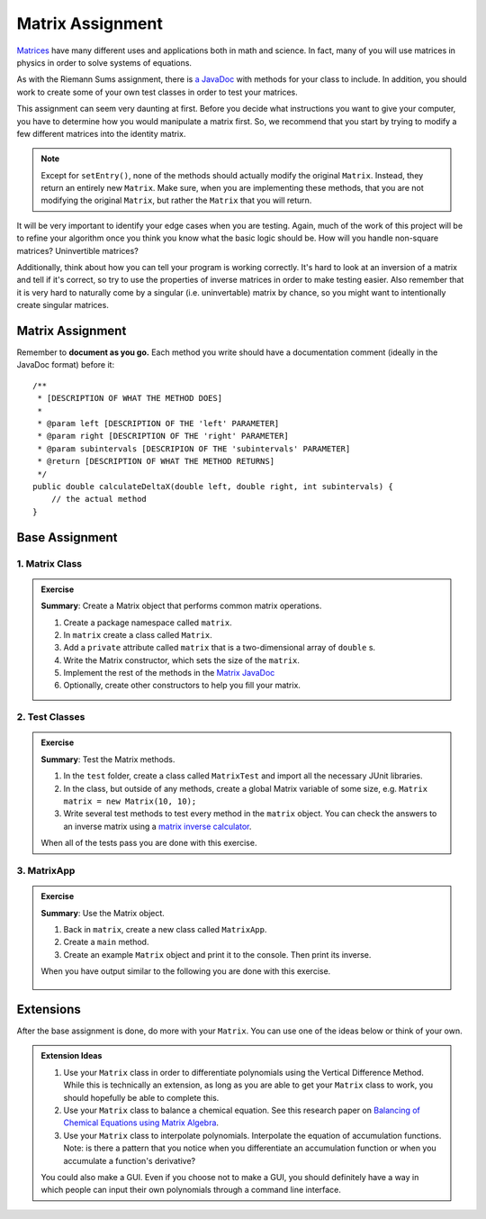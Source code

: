 .. highlight:: java

Matrix Assignment
=================

  .. figure:: Matrix_definition.png
   :width: 60 %
   :align: center

`Matrices <https://en.wikipedia.org/wiki/Matrix_(mathematics)>`_ have many
different uses and applications both in math and science. In fact, many of you
will use matrices in physics in order to solve systems of
equations.

As with the Riemann Sums assignment, there is `a JavaDoc
<https://kjergens.github.io/csxdocs-build/_static/matrix-javadoc/main/Matrix.html>`_ with methods for your class to include. In
addition, you should work to create some of your own test classes in order to
test your matrices.

This assignment can seem very daunting at first. Before you decide what
instructions you want to give your computer, you have to determine how you
would manipulate a matrix first. So, we recommend that you start by trying to
modify a few different matrices into the identity matrix.


.. note::
    Except for ``setEntry()``, none of the methods 
    should actually modify the original ``Matrix``. Instead, they 
    return an entirely new ``Matrix``. Make sure, when you are implementing 
    these methods, that you are not modifying the original ``Matrix``, but
    rather the ``Matrix`` that you will return.

It will be very important to identify your edge cases when you are testing.
Again, much of the work of this project will be to refine your algorithm once
you think you know what the basic logic should be. How will you handle
non-square matrices? Uninvertible matrices?

Additionally, think about how you can tell your program is working correctly.
It's hard to look at an inversion of a matrix and tell if it's correct, so try
to use the properties of inverse matrices in order to make testing easier.
Also remember that it is very hard to naturally come by a singular (i.e.
uninvertable) matrix by chance, so you might want to intentionally create
singular matrices.


Matrix Assignment
-----------------

Remember to **document as you go.** Each method you write should
have a documentation comment (ideally in the JavaDoc format)
before it::

    /**
     * [DESCRIPTION OF WHAT THE METHOD DOES]
     *
     * @param left [DESCRIPTION OF THE 'left' PARAMETER]
     * @param right [DESCRIPTION OF THE 'right' PARAMETER]
     * @param subintervals [DESCRIPION OF THE 'subintervals' PARAMETER]
     * @return [DESCRIPTION OF WHAT THE METHOD RETURNS]
     */
    public double calculateDeltaX(double left, double right, int subintervals) {
        // the actual method
    }

Base Assignment
----------------  

1. Matrix Class
^^^^^^^^^^^^^^^^^^^  
.. admonition:: Exercise

  **Summary**: Create a Matrix object that performs common matrix operations.

  #. Create a package namespace called ``matrix``.
  #. In ``matrix`` create a class called ``Matrix``.
  #. Add a ``private`` attribute called ``matrix`` that is a two-dimensional array of ``double`` s.
  #. Write the Matrix constructor, which sets the size of the ``matrix``. 
  #. Implement the rest of the methods in the `Matrix JavaDoc <https://kjergens.github.io/csxdocs-build/_static/matrix-javadoc/main/Matrix.html>`_
  #. Optionally, create other constructors to help you fill your matrix.

2. Test Classes
^^^^^^^^^^^^^^^^^
.. admonition:: Exercise

  **Summary**: Test the Matrix methods.

  #. In the ``test`` folder, create a class called ``MatrixTest`` and import all the necessary JUnit libraries.
  #. In the class, but outside of any methods, create a global Matrix variable of some size, e.g. ``Matrix matrix = new Matrix(10, 10);``
  #. Write several test methods to test every method in the ``matrix`` object. You can check the answers to an inverse matrix using a `matrix inverse calculator <https://matrix.reshish.com/inverse.php>`_.

  When all of the tests pass you are done with this exercise.

3. MatrixApp
^^^^^^^^^^^^^^^^^
.. admonition:: Exercise

  **Summary**: Use the Matrix object.

  #. Back in ``matrix``, create a new class called ``MatrixApp``.
  #. Create a ``main`` method.
  #. Create an example ``Matrix`` object and print it to the console. Then print its inverse.

  When you have output similar to the following you are done with this exercise.

  .. figure:: matrix.png
   :width: 70 %
   :align: center

Extensions
------------

After the base assignment is done, do more with your ``Matrix``. You can use one of the ideas below or think of your own.

.. admonition:: Extension Ideas

  #. Use your ``Matrix`` class in order to differentiate polynomials using the Vertical Difference Method. While this is technically an extension, as long as you are able to get your ``Matrix`` class to work, you should hopefully be able to complete this.
  #. Use your ``Matrix`` class to balance a chemical equation. See this research paper on `Balancing of Chemical Equations using Matrix Algebra <https://iiste.org/Journals/index.php/JNSR/article/viewFile/20721/21315>`_.
  #. Use your ``Matrix`` class to interpolate polynomials. Interpolate the equation of accumulation functions. Note: is there a pattern that you notice when you differentiate an accumulation function or when you accumulate a function's derivative?

  You could also make a GUI. Even if you choose not to make a GUI, you should definitely have a way in which people can input their own polynomials through a command line interface.

